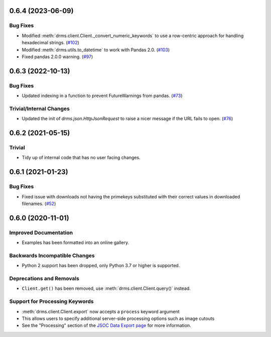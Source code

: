 0.6.4 (2023-06-09)
==================

Bug Fixes
---------

- Modified :meth:`drms.client.Client._convert_numeric_keywords` to use a row-centric approach for handling hexadecimal strings. (`#102 <https://github.com/sunpy/drms/pull/102>`__)
- Modified :meth:`drms.utils.to_datetime` to work with Pandas 2.0. (`#103 <https://github.com/sunpy/drms/pull/102>`__)
- Fixed pandas 2.0.0 warning.  (`#97 <https://github.com/sunpy/drms/pull/97>`__)


0.6.3 (2022-10-13)
==================

Bug Fixes
---------

- Updated indexing in a function to prevent FutureWarnings from pandas. (`#73 <https://github.com/sunpy/drms/pull/73>`__)


Trivial/Internal Changes
------------------------

- Updated the init of `drms.json.HttpJsonRequest` to raise a nicer message if the URL fails to open. (`#76 <https://github.com/sunpy/drms/pull/76>`__)


0.6.2 (2021-05-15)
==================

Trivial
-------

- Tidy up of internal code that has no user facing changes.


0.6.1 (2021-01-23)
==================

Bug Fixes
---------

- Fixed issue with downloads not having the primekeys substituted with their correct values in downloaded filenames. (`#52 <https://github.com/sunpy/drms/pull/52>`__)


0.6.0 (2020-11-01)
==================

Improved Documentation
----------------------

- Examples has been formatted into an online gallery.

Backwards Incompatible Changes
------------------------------

- Python 2 support has been dropped, only Python 3.7 or higher is supported.

Deprecations and Removals
-------------------------

- ``Client.get()`` has been removed, use :meth:`drms.client.Client.query()` instead.

Support for Processing Keywords
--------------------------------

- :meth:`drms.client.Client.export` now accepts a ``process`` keyword argument
- This allows users to specify additional server-side processing options such as image cutouts
- See the "Processing" section of the `JSOC Data Export page <http://jsoc.stanford.edu/ajax/exportdata.html>`__ for more information.
